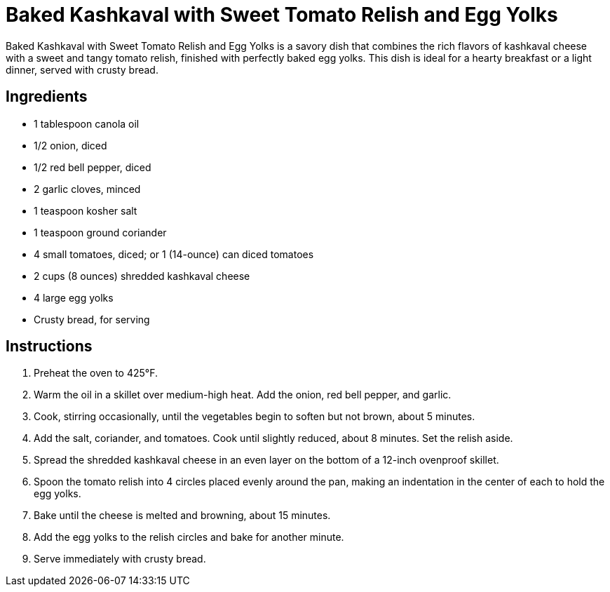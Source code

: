 = Baked Kashkaval with Sweet Tomato Relish and Egg Yolks

Baked Kashkaval with Sweet Tomato Relish and Egg Yolks is a savory dish that combines the rich flavors of kashkaval cheese with a sweet and tangy tomato relish, finished with perfectly baked egg yolks. This dish is ideal for a hearty breakfast or a light dinner, served with crusty bread.

== Ingredients

* 1 tablespoon canola oil
* 1/2 onion, diced
* 1/2 red bell pepper, diced
* 2 garlic cloves, minced
* 1 teaspoon kosher salt
* 1 teaspoon ground coriander
* 4 small tomatoes, diced; or 1 (14-ounce) can diced tomatoes
* 2 cups (8 ounces) shredded kashkaval cheese
* 4 large egg yolks
* Crusty bread, for serving

== Instructions

1. Preheat the oven to 425°F.
2. Warm the oil in a skillet over medium-high heat. Add the onion, red bell pepper, and garlic.
3. Cook, stirring occasionally, until the vegetables begin to soften but not brown, about 5 minutes.
4. Add the salt, coriander, and tomatoes. Cook until slightly reduced, about 8 minutes. Set the relish aside.
5. Spread the shredded kashkaval cheese in an even layer on the bottom of a 12-inch ovenproof skillet.
6. Spoon the tomato relish into 4 circles placed evenly around the pan, making an indentation in the center of each to hold the egg yolks.
7. Bake until the cheese is melted and browning, about 15 minutes.
8. Add the egg yolks to the relish circles and bake for another minute.
9. Serve immediately with crusty bread.
